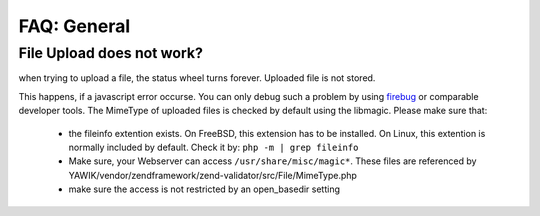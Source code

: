 ============
FAQ: General
============


File Upload does not work?
--------------------------

when trying to upload a file, the status wheel turns forever. Uploaded file is not stored.

This happens, if a javascript error occurse. You can only debug such a problem by using firebug_ or comparable developer
tools.
The MimeType of uploaded files is checked by default using the libmagic. Please make sure that:

 * the fileinfo extention exists. On FreeBSD, this extension has to be installed. On Linux, this extention is normally included by default. Check it by:  ``php -m | grep fileinfo``
 * Make sure, your Webserver can access ``/usr/share/misc/magic*``. These files are referenced by YAWIK/vendor/zendframework/zend-validator/src/File/MimeType.php
 * make sure the access is not restricted by an open_basedir setting

.. _firebug: https://addons.mozilla.org/en-US/firefox/addon/firebug/


